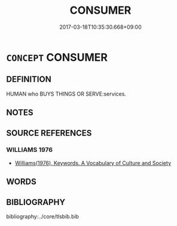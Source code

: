 # -*- mode: mandoku-tls-view -*-
#+TITLE: CONSUMER
#+DATE: 2017-03-18T10:35:30.668+09:00        
#+STARTUP: content
* =CONCEPT= CONSUMER
:PROPERTIES:
:CUSTOM_ID: uuid-9d523f43-603b-4479-bb36-862acee37415
:TR_ZH: 消費者
:END:
** DEFINITION

HUMAN who BUYS THINGS OR SERVE:services.

** NOTES

** SOURCE REFERENCES
*** WILLIAMS 1976
 - [[cite:WILLIAMS-1976][Williams(1976), Keywords.  A Vocabulary of Culture and Society]]
** WORDS
   :PROPERTIES:
   :VISIBILITY: children
   :END:
** BIBLIOGRAPHY
bibliography:../core/tlsbib.bib
